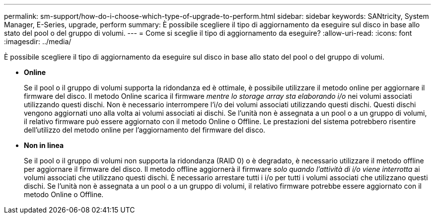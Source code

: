 ---
permalink: sm-support/how-do-i-choose-which-type-of-upgrade-to-perform.html 
sidebar: sidebar 
keywords: SANtricity, System Manager, E-Series, upgrade, perform 
summary: È possibile scegliere il tipo di aggiornamento da eseguire sul disco in base allo stato del pool o del gruppo di volumi. 
---
= Come si sceglie il tipo di aggiornamento da eseguire?
:allow-uri-read: 
:icons: font
:imagesdir: ../media/


[role="lead"]
È possibile scegliere il tipo di aggiornamento da eseguire sul disco in base allo stato del pool o del gruppo di volumi.

* *Online*
+
Se il pool o il gruppo di volumi supporta la ridondanza ed è ottimale, è possibile utilizzare il metodo online per aggiornare il firmware del disco. Il metodo Online scarica il firmware _mentre lo storage array sta elaborando i/o_ nei volumi associati utilizzando questi dischi. Non è necessario interrompere l'i/o dei volumi associati utilizzando questi dischi. Questi dischi vengono aggiornati uno alla volta ai volumi associati ai dischi. Se l'unità non è assegnata a un pool o a un gruppo di volumi, il relativo firmware può essere aggiornato con il metodo Online o Offline. Le prestazioni del sistema potrebbero risentire dell'utilizzo del metodo online per l'aggiornamento del firmware del disco.

* *Non in linea*
+
Se il pool o il gruppo di volumi non supporta la ridondanza (RAID 0) o è degradato, è necessario utilizzare il metodo offline per aggiornare il firmware del disco. Il metodo offline aggiornerà il firmware _solo quando l'attività di i/o viene interrotta_ ai volumi associati che utilizzano questi dischi. È necessario arrestare tutti i i/o per tutti i volumi associati che utilizzano questi dischi. Se l'unità non è assegnata a un pool o a un gruppo di volumi, il relativo firmware potrebbe essere aggiornato con il metodo Online o Offline.


